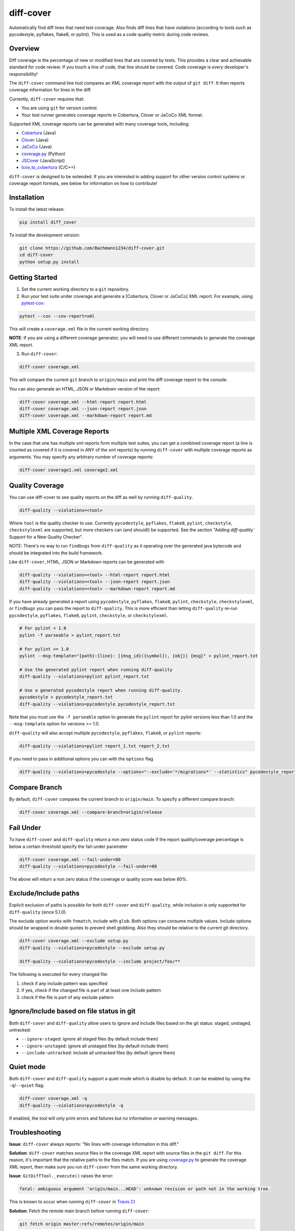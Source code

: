 diff-cover |pypi-version| |conda-version| |build-status|
========================================================================================

Automatically find diff lines that need test coverage.
Also finds diff lines that have violations (according to tools such
as pycodestyle, pyflakes, flake8, or pylint).
This is used as a code quality metric during code reviews.

Overview
--------

Diff coverage is the percentage of new or modified
lines that are covered by tests.  This provides a clear
and achievable standard for code review: If you touch a line
of code, that line should be covered.  Code coverage
is *every* developer's responsibility!

The ``diff-cover`` command line tool compares an XML coverage report
with the output of ``git diff``.  It then reports coverage information
for lines in the diff.

Currently, ``diff-cover`` requires that:

- You are using ``git`` for version control.
- Your test runner generates coverage reports in Cobertura, Clover
  or JaCoCo XML format.

Supported XML coverage reports can be generated with many coverage tools,
including:

- Cobertura__ (Java)
- Clover__ (Java)
- JaCoCo__ (Java)
- coverage.py__ (Python)
- JSCover__ (JavaScript)
- lcov_to_cobertura__ (C/C++)

__ http://cobertura.sourceforge.net/
__ http://openclover.org/
__ https://www.jacoco.org/
__ http://nedbatchelder.com/code/coverage/
__ http://tntim96.github.io/JSCover/
__ https://github.com/eriwen/lcov-to-cobertura-xml


``diff-cover`` is designed to be extended.  If you are interested
in adding support for other version control systems or coverage
report formats, see below for information on how to contribute!


Installation
------------

To install the latest release:

.. code:: bash

    pip install diff_cover


To install the development version:

.. code:: bash

    git clone https://github.com/Bachmann1234/diff-cover.git
    cd diff-cover
    python setup.py install


Getting Started
---------------

1. Set the current working directory to a ``git`` repository.

2. Run your test suite under coverage and generate a [Cobertura, Clover or JaCoCo] XML report.
   For example, using `pytest-cov`__:

.. code:: bash

    pytest --cov --cov-report=xml

__ https://pypi.org/project/pytest-cov

This will create a ``coverage.xml`` file in the current working directory.

**NOTE**: If you are using a different coverage generator, you will
need to use different commands to generate the coverage XML report.


3. Run ``diff-cover``:

.. code:: bash

    diff-cover coverage.xml

This will compare the current ``git`` branch to ``origin/main`` and print
the diff coverage report to the console.

You can also generate an HTML, JSON or Markdown version of the report:

.. code:: bash

    diff-cover coverage.xml --html-report report.html
    diff-cover coverage.xml --json-report report.json
    diff-cover coverage.xml --markdown-report report.md

Multiple XML Coverage Reports
-------------------------------

In the case that one has multiple xml reports form multiple test suites, you
can get a combined coverage report (a line is counted  as covered if it is
covered in ANY of the xml reports) by running ``diff-cover`` with multiple
coverage reports as arguments. You may specify any arbitrary number of coverage
reports:

.. code:: bash

    diff-cover coverage1.xml coverage2.xml

Quality Coverage
-----------------
You can use diff-cover to see quality reports on the diff as well by running
``diff-quality``.

.. code :: bash

    diff-quality --violations=<tool>

Where ``tool`` is the quality checker to use. Currently ``pycodestyle``, ``pyflakes``,
``flake8``, ``pylint``, ``checkstyle``, ``checkstylexml`` are supported, but more
checkers can (and should!) be supported. See the section "Adding `diff-quality``
Support for a New Quality Checker".

NOTE: There's no way to run ``findbugs`` from ``diff-quality`` as it operating
over the generated java bytecode and should be integrated into the build
framework.

Like ``diff-cover``, HTML, JSON or Markdown reports can be generated with

.. code:: bash

    diff-quality --violations=<tool> --html-report report.html
    diff-quality --violations=<tool> --json-report report.json
    diff-quality --violations=<tool> --markdown-report report.md

If you have already generated a report using ``pycodestyle``, ``pyflakes``, ``flake8``,
``pylint``, ``checkstyle``, ``checkstylexml``, or ``findbugs`` you can pass the report
to ``diff-quality``.  This is more efficient than letting ``diff-quality`` re-run
``pycodestyle``, ``pyflakes``, ``flake8``, ``pylint``, ``checkstyle``, or ``checkstylexml``.

.. code:: bash

    # For pylint < 1.0
    pylint -f parseable > pylint_report.txt

    # For pylint >= 1.0
    pylint --msg-template="{path}:{line}: [{msg_id}({symbol}), {obj}] {msg}" > pylint_report.txt

    # Use the generated pylint report when running diff-quality
    diff-quality --violations=pylint pylint_report.txt

    # Use a generated pycodestyle report when running diff-quality.
    pycodestyle > pycodestyle_report.txt
    diff-quality --violations=pycodestyle pycodestyle_report.txt

Note that you must use the ``-f parseable`` option to generate
the ``pylint`` report for pylint versions less than 1.0 and the
``--msg-template`` option for versions >= 1.0.

``diff-quality`` will also accept multiple ``pycodestyle``, ``pyflakes``, ``flake8``,
or ``pylint`` reports:

.. code:: bash

    diff-quality --violations=pylint report_1.txt report_2.txt

If you need to pass in additional options you can with the ``options`` flag

.. code:: bash

    diff-quality --violations=pycodestyle --options="--exclude='*/migrations*' --statistics" pycodestyle_report.txt

Compare Branch
--------------

By default, ``diff-cover`` compares the current branch to ``origin/main``.  To specify a different compare branch:

.. code:: bash

    diff-cover coverage.xml --compare-branch=origin/release

Fail Under
----------

To have ``diff-cover`` and ``diff-quality`` return a non zero status code if the report quality/coverage percentage is
below a certain threshold specify the fail-under parameter

.. code:: bash

    diff-cover coverage.xml --fail-under=80
    diff-quality --violations=pycodestyle --fail-under=80

The above will return a non zero status if the coverage or quality score was below 80%.

Exclude/Include paths
---------------------

Explicit exclusion of paths is possible for both ``diff-cover`` and ``diff-quality``, while inclusion is
only supported for ``diff-quality`` (since 5.1.0).

The exclude option works with ``fnmatch``, include with ``glob``. Both options can consume multiple values.
Include options should be wrapped in double quotes to prevent shell globbing. Also they should be relative to
the current git directory.

.. code:: bash

    diff-cover coverage.xml --exclude setup.py
    diff-quality --violations=pycodestyle --exclude setup.py

    diff-quality --violations=pycodestyle --include project/foo/**

The following is executed for every changed file:

#. check if any include pattern was specified
#. if yes, check if the changed file is part of at least one include pattern
#. check if the file is part of any exclude pattern

Ignore/Include based on file status in git
------------------------------------------
Both ``diff-cover`` and ``diff-quality`` allow users to ignore and include files based on the git
status: staged, unstaged, untracked:

* ``--ignore-staged``: ignore all staged files (by default include them)
* ``--ignore-unstaged``: ignore all unstaged files (by default include them)
* ``--include-untracked``: include all untracked files (by default ignore them)

Quiet mode
----------
Both ``diff-cover`` and ``diff-quality`` support a quiet mode which is disable by default.
It can be enabled by using the ``-q``/``--quiet`` flag:

.. code:: bash

    diff-cover coverage.xml -q
    diff-quality --violations=pycodestyle -q

If enabled, the tool will only print errors and failures but no information or warning messages.

Troubleshooting
----------------------

**Issue**: ``diff-cover`` always reports: "No lines with coverage information in this diff."

**Solution**: ``diff-cover`` matches source files in the coverage XML report with
source files in the ``git diff``.  For this reason, it's important
that the relative paths to the files match.  If you are using `coverage.py`__
to generate the coverage XML report, then make sure you run
``diff-cover`` from the same working directory.

__ http://nedbatchelder.com/code/coverage/

**Issue**: ``GitDiffTool._execute()`` raises the error:

.. code:: bash

    fatal: ambiguous argument 'origin/main...HEAD': unknown revision or path not in the working tree.

This is known to occur when running ``diff-cover`` in `Travis CI`__

__ http://travis-ci.org

**Solution**: Fetch the remote main branch before running ``diff-cover``:

.. code:: bash

    git fetch origin master:refs/remotes/origin/main

**Issue**: ``diff-quality`` reports "diff_cover.violations_reporter.QualityReporterError:
No config file found, using default configuration"

**Solution**: Your project needs a `pylintrc` file.
Provide this file (it can be empty) and ``diff-quality`` should run without issue.

**Issue**: ``diff-quality`` reports "Quality tool not installed"

**Solution**: ``diff-quality`` assumes you have the tool you wish to run against your diff installed.
If you do not have it then install it with your favorite package manager.

**Issue**: ``diff-quality`` reports no quality issues

**Solution**: You might use a pattern like ``diff-quality --violations foo *.py``. The last argument
is not used to specify the files but for the quality tool report. Remove it to resolve the issue

License
-------

The code in this repository is licensed under the Apache 2.0 license.
Please see ``LICENSE.txt`` for details.


How to Contribute
-----------------

Contributions are very welcome. The easiest way is to fork this repo, and then
make a pull request from your fork.

NOTE: ``diff-quality`` supports a plugin model, so new tools can be integrated
without requiring changes to this repo. See the section "Adding `diff-quality``
Support for a New Quality Checker".

Setting Up For Development
~~~~~~~~~~~~~~~~~~~~~~~~~~

This project is managed with `poetry` this can be installed with `pip`
poetry manages a python virtual environment and organizes dependencies. It also
packages this project.

.. code:: pip

    pip install poetry

.. code:: bash

    poetry install

Now by simply running ``poetry run tox`` from the project root you will have environments
for all the supported Python versions. These will be in the ``.tox`` directory.

I would also suggest running this command after. This will make it so git blame ignores the commit
that formatted the entire codebase.

.. code:: bash

    git config blame.ignoreRevsFile .git-blame-ignore-revs


Adding `diff-quality`` Support for a New Quality Checker
~~~~~~~~~~~~~~~~~~~~~~~~~~~~~~~~~~~~~~~~~~~~~~~~~~~~~~~~
Adding support for a new quality checker is simple. ``diff-quality`` supports
plugins using the popular Python
`pluggy package <https://pluggy.readthedocs.io/en/latest/>`_.

If the quality checker is already implemented as a Python package, great! If not,
`create a Python package <https://packaging.python.org/tutorials/packaging-projects/>`_
to host the plugin implementation.

In the Python package's ``setup.py`` file, define an entry point for the plugin,
e.g.

.. code:: python

    setup(
        ...
        entry_points={
            'diff_cover': [
                'sqlfluff = sqlfluff.diff_quality_plugin'
            ],
        },
        ...
    )

Notes:

* The dictionary key for the entry point must be named ``diff_cover``
* The value must be in the format ``TOOL_NAME = YOUR_PACKAGE.PLUGIN_MODULE``

When your package is installed, ``diff-quality`` uses this information to
look up the tool package and module based on the tool name provided to the
``--violations`` option of the ``diff-quality`` command, e.g.:

.. code:: bash

    $ diff-quality --violations sqlfluff

The plugin implementation will look something like the example below. This is
a simplified example based on a working plugin implementation.

.. code:: python

    from diff_cover.hook import hookimpl as diff_cover_hookimpl
    from diff_cover.violationsreporters.base import BaseViolationReporter, Violation

    class SQLFluffViolationReporter(BaseViolationReporter):
        supported_extensions = ['sql']

        def __init__(self):
            super(SQLFluffViolationReporter, self).__init__('sqlfluff')

        def violations(self, src_path):
            return [
                Violation(violation.line_number, violation.description)
                for violation in get_linter().get_violations(src_path)
            ]

        def measured_lines(self, src_path):
            return None

        @staticmethod
        def installed():
            return True


    @diff_cover_hookimpl
    def diff_cover_report_quality():
        return SQLFluffViolationReporter()

Important notes:

* ``diff-quality`` is looking for a plugin function:

  * Located in your package's module that was listed in the ``setup.py`` entry point.
  * Marked with the ``@diff_cover_hookimpl`` decorator
  * Named ``diff_cover_report_quality``. (This distinguishes it from any other
    plugin types ``diff_cover`` may support.)
* The function should return an object with the following properties and methods:

  * ``supported_extensions`` property with a list of supported file extensions
  * ``violations()`` function that returns a list of ``Violation`` objects for
    the specified ``src_path``. For more details on this function and other
    possible reporting-related methods, see the ``BaseViolationReporter`` class
    `here <https://github.com/Bachmann1234/diff_cover/blob/main/diff_cover/violationsreporters/base.py>`_.

Special Thanks
-------------------------

Shout out to the original author of diff-cover `Will Daly
<https://github.com/wedaly>`_ and the original author of diff-quality `Sarina Canelake
<https://github.com/sarina>`_.

Originally created with the support of `edX
<https://github.com/edx>`_.


.. |pypi-version| image:: https://img.shields.io/pypi/v/diff-cover.svg
    :target: https://pypi.org/project/diff-cover
    :alt: PyPI version
.. |conda-version| image:: https://img.shields.io/conda/vn/conda-forge/diff-cover.svg
    :target: https://anaconda.org/conda-forge/diff-cover
    :alt: Conda version
.. |build-status| image:: https://github.com/bachmann1234/diff_cover/actions/workflows/verify.yaml/badge.svg?branch=main
    :target: https://github.com/Bachmann1234/diff_cover/actions/workflows/verify.yaml
    :alt: Build Status
